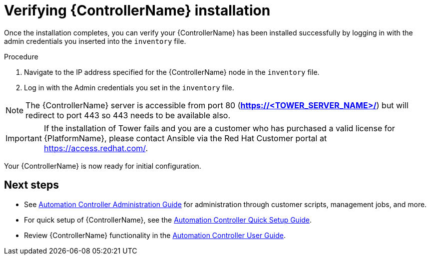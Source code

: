 



// [id="proc-verify-controller-installation_{context}"]

= Verifying {ControllerName} installation

[role="_abstract"]
Once the installation completes, you can verify your {ControllerName} has been installed successfully by logging in with the admin credentials you inserted into the `inventory` file.

.Procedure
. Navigate to the IP address specified for the {ControllerName} node in the `inventory` file.
. Log in with the Admin credentials you set in the `inventory` file.

[NOTE]
====
The {ControllerName} server is accessible from port 80 (*https://<TOWER_SERVER_NAME>/*) but will redirect to port 443 so 443 needs to be available also.
====

[IMPORTANT]
====
If the installation of Tower fails and you are a customer who has purchased a valid license for {PlatformName}, please contact Ansible via the Red Hat Customer portal at https://access.redhat.com/.
====

Your {ControllerName} is now ready for initial configuration.


[role="_additional-resources"]
== Next steps

* See link:https://docs.ansible.com/ansible-tower/latest/html/administration/index.html[Automation Controller Administration Guide] for administration through customer scripts, management jobs, and more.
* For quick setup of {ControllerName}, see the link:https://docs.ansible.com/ansible-tower/latest/html/quickstart/index.html[Automation Controller Quick Setup Guide].
* Review {ControllerName} functionality in the link:https://docs.ansible.com/ansible-tower/latest/html/userguide/index.html[Automation Controller User Guide].
